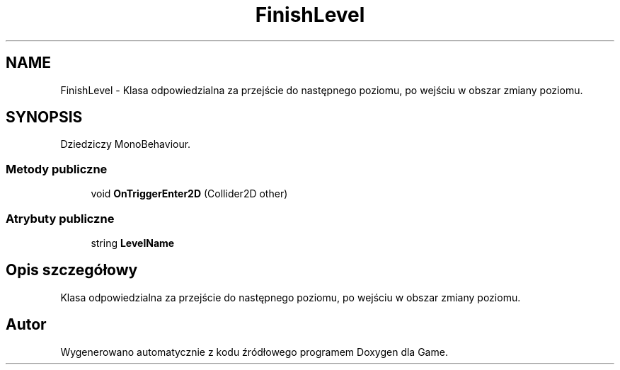 .TH "FinishLevel" 3 "Pn, 11 sty 2016" "Game" \" -*- nroff -*-
.ad l
.nh
.SH NAME
FinishLevel \- Klasa odpowiedzialna za przejście do następnego poziomu, po wejściu w obszar zmiany poziomu\&.  

.SH SYNOPSIS
.br
.PP
.PP
Dziedziczy MonoBehaviour\&.
.SS "Metody publiczne"

.in +1c
.ti -1c
.RI "void \fBOnTriggerEnter2D\fP (Collider2D other)"
.br
.in -1c
.SS "Atrybuty publiczne"

.in +1c
.ti -1c
.RI "string \fBLevelName\fP"
.br
.in -1c
.SH "Opis szczegółowy"
.PP 
Klasa odpowiedzialna za przejście do następnego poziomu, po wejściu w obszar zmiany poziomu\&. 



.SH "Autor"
.PP 
Wygenerowano automatycznie z kodu źródłowego programem Doxygen dla Game\&.
